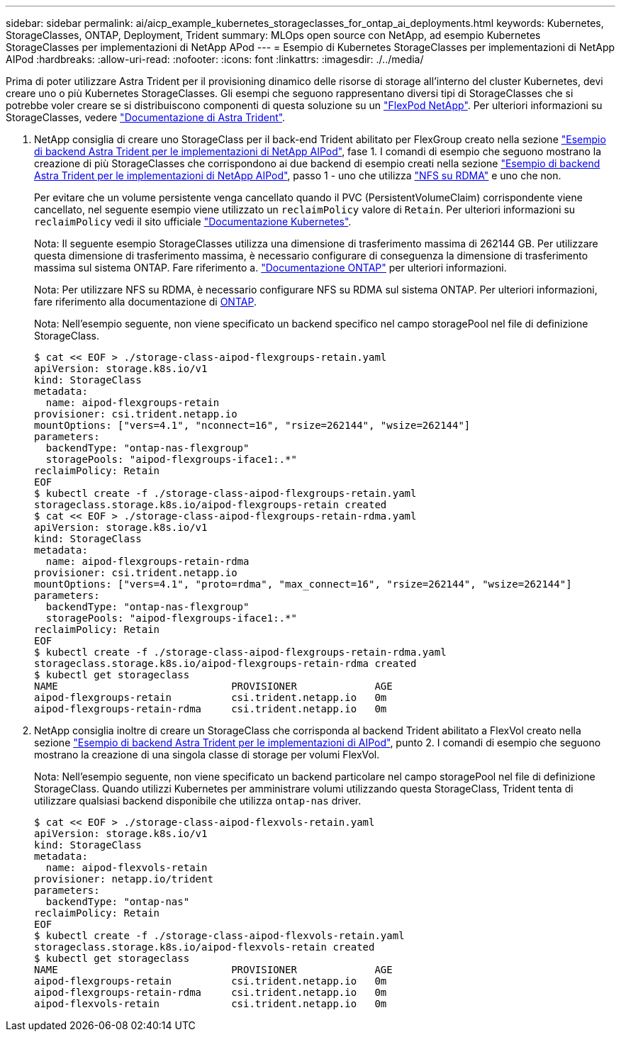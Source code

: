 ---
sidebar: sidebar 
permalink: ai/aicp_example_kubernetes_storageclasses_for_ontap_ai_deployments.html 
keywords: Kubernetes, StorageClasses, ONTAP, Deployment, Trident 
summary: MLOps open source con NetApp, ad esempio Kubernetes StorageClasses per implementazioni di NetApp APod 
---
= Esempio di Kubernetes StorageClasses per implementazioni di NetApp AIPod
:hardbreaks:
:allow-uri-read: 
:nofooter: 
:icons: font
:linkattrs: 
:imagesdir: ./../media/


[role="lead"]
Prima di poter utilizzare Astra Trident per il provisioning dinamico delle risorse di storage all'interno del cluster Kubernetes, devi creare uno o più Kubernetes StorageClasses. Gli esempi che seguono rappresentano diversi tipi di StorageClasses che si potrebbe voler creare se si distribuiscono componenti di questa soluzione su un link:https://docs.netapp.com/us-en/netapp-solutions/ai/aipod_nv_intro.html["FlexPod NetApp"]. Per ulteriori informazioni su StorageClasses, vedere link:https://docs.netapp.com/us-en/trident/index.html["Documentazione di Astra Trident"].

. NetApp consiglia di creare uno StorageClass per il back-end Trident abilitato per FlexGroup creato nella sezione link:aicp_example_trident_backends_for_ontap_ai_deployments.html["Esempio di backend Astra Trident per le implementazioni di NetApp AIPod"], fase 1. I comandi di esempio che seguono mostrano la creazione di più StorageClasses che corrispondono ai due backend di esempio creati nella sezione link:aicp_example_trident_backends_for_ontap_ai_deployments.html["Esempio di backend Astra Trident per le implementazioni di NetApp AIPod"], passo 1 - uno che utilizza link:https://docs.netapp.com/us-en/ontap/nfs-rdma/["NFS su RDMA"] e uno che non.
+
Per evitare che un volume persistente venga cancellato quando il PVC (PersistentVolumeClaim) corrispondente viene cancellato, nel seguente esempio viene utilizzato un `reclaimPolicy` valore di `Retain`. Per ulteriori informazioni su `reclaimPolicy` vedi il sito ufficiale https://kubernetes.io/docs/concepts/storage/storage-classes/["Documentazione Kubernetes"^].

+
Nota: Il seguente esempio StorageClasses utilizza una dimensione di trasferimento massima di 262144 GB. Per utilizzare questa dimensione di trasferimento massima, è necessario configurare di conseguenza la dimensione di trasferimento massima sul sistema ONTAP. Fare riferimento a. link:https://docs.netapp.com/us-en/ontap/nfs-admin/nfsv3-nfsv4-performance-tcp-transfer-size-concept.html["Documentazione ONTAP"] per ulteriori informazioni.

+
Nota: Per utilizzare NFS su RDMA, è necessario configurare NFS su RDMA sul sistema ONTAP. Per ulteriori informazioni, fare riferimento alla documentazione di https://docs.netapp.com/us-en/ontap/nfs-rdma/[ONTAP].

+
Nota: Nell'esempio seguente, non viene specificato un backend specifico nel campo storagePool nel file di definizione StorageClass.

+
....
$ cat << EOF > ./storage-class-aipod-flexgroups-retain.yaml
apiVersion: storage.k8s.io/v1
kind: StorageClass
metadata:
  name: aipod-flexgroups-retain
provisioner: csi.trident.netapp.io
mountOptions: ["vers=4.1", "nconnect=16", "rsize=262144", "wsize=262144"]
parameters:
  backendType: "ontap-nas-flexgroup"
  storagePools: "aipod-flexgroups-iface1:.*"
reclaimPolicy: Retain
EOF
$ kubectl create -f ./storage-class-aipod-flexgroups-retain.yaml
storageclass.storage.k8s.io/aipod-flexgroups-retain created
$ cat << EOF > ./storage-class-aipod-flexgroups-retain-rdma.yaml
apiVersion: storage.k8s.io/v1
kind: StorageClass
metadata:
  name: aipod-flexgroups-retain-rdma
provisioner: csi.trident.netapp.io
mountOptions: ["vers=4.1", "proto=rdma", "max_connect=16", "rsize=262144", "wsize=262144"]
parameters:
  backendType: "ontap-nas-flexgroup"
  storagePools: "aipod-flexgroups-iface1:.*"
reclaimPolicy: Retain
EOF
$ kubectl create -f ./storage-class-aipod-flexgroups-retain-rdma.yaml
storageclass.storage.k8s.io/aipod-flexgroups-retain-rdma created
$ kubectl get storageclass
NAME                             PROVISIONER             AGE
aipod-flexgroups-retain          csi.trident.netapp.io   0m
aipod-flexgroups-retain-rdma     csi.trident.netapp.io   0m
....
. NetApp consiglia inoltre di creare un StorageClass che corrisponda al backend Trident abilitato a FlexVol creato nella sezione link:aicp_example_trident_backends_for_ontap_ai_deployments.html["Esempio di backend Astra Trident per le implementazioni di AIPod"], punto 2. I comandi di esempio che seguono mostrano la creazione di una singola classe di storage per volumi FlexVol.
+
Nota: Nell'esempio seguente, non viene specificato un backend particolare nel campo storagePool nel file di definizione StorageClass. Quando utilizzi Kubernetes per amministrare volumi utilizzando questa StorageClass, Trident tenta di utilizzare qualsiasi backend disponibile che utilizza `ontap-nas` driver.

+
....
$ cat << EOF > ./storage-class-aipod-flexvols-retain.yaml
apiVersion: storage.k8s.io/v1
kind: StorageClass
metadata:
  name: aipod-flexvols-retain
provisioner: netapp.io/trident
parameters:
  backendType: "ontap-nas"
reclaimPolicy: Retain
EOF
$ kubectl create -f ./storage-class-aipod-flexvols-retain.yaml
storageclass.storage.k8s.io/aipod-flexvols-retain created
$ kubectl get storageclass
NAME                             PROVISIONER             AGE
aipod-flexgroups-retain          csi.trident.netapp.io   0m
aipod-flexgroups-retain-rdma     csi.trident.netapp.io   0m
aipod-flexvols-retain            csi.trident.netapp.io   0m
....

